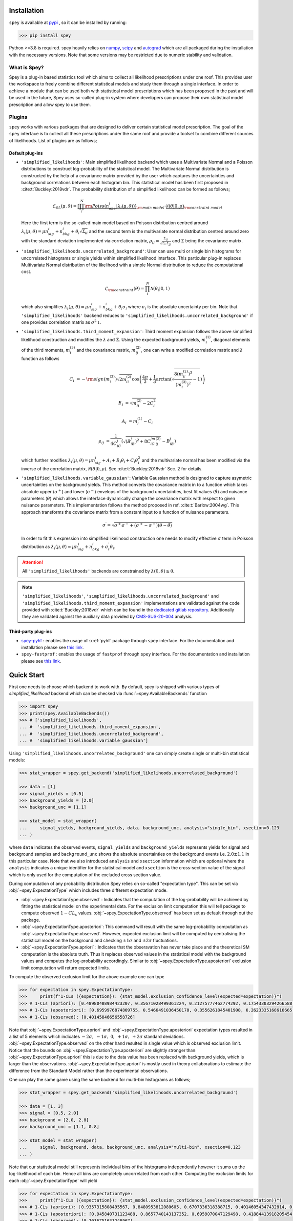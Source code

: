 .. _sec:installation:

Installation
============

``spey`` is available at `pypi <https://pypi.org>`_ , so it can be installed by running:

.. code-block:: bash

    >>> pip install spey


Python >=3.8 is required. spey heavily relies on `numpy <https://numpy.org/doc/stable/>`_, 
`scipy <https://docs.scipy.org/doc/scipy/>`_ and `autograd <https://github.com/HIPS/autograd>`_ 
which are all packaged during the installation with the necessary versions. Note that some 
versions may be restricted due to numeric stability and validation.

What is Spey?
-------------

Spey is a plug-in based statistics tool which aims to collect all likelihood prescriptions 
under one roof. This provides user the workspace to freely combine different statistical models 
and study them through a single interface. In order to achieve a module that can be used both 
with statistical model prescriptions which has been proposed in the past and will be used in the
future, Spey uses so-called plug-in system where developers can propose their own statistical 
model prescription and allow spey to use them.

.. _sec:plugins:

Plugins
-------

``spey`` works with various packages that are designed to deliver certain statistical model
prescription. The goal of the ``spey`` interface is to collect all these prescriptions under
the same roof and provide a toolset to combine different sources of likelihoods. List of plugins
are as follows;

Default plug-ins
~~~~~~~~~~~~~~~~

* ``'simplified_likelihoods'``: Main simplified likelihood backend which uses a Multivariate 
  Normal and a Poisson distributions to construct log-probability of the statistical model. 
  The Multivariate Normal distribution is constructed by the help of a covariance matrix 
  provided by the user which captures the uncertainties and background correlations between 
  each histogram bin. This statistical model has been first proposed in :cite:t:`Buckley:2018vdr`. 
  The probability distribution of a simplified likelihood can be formed as follows;

  .. math:: 

        \mathcal{L}_{SL}(\mu,\theta) = \underbrace{\left[\prod_i^N {\rm Poiss}\left(n^i_{obs} | 
        \lambda_i(\mu, \theta)\right) \right]}_{\rm main\ model}
        \cdot \underbrace{\mathcal{N}(\theta | 0, \rho)}_{\rm constraint\ model}

  Here the first term is the so-called main model based on Poisson distribution centred around 
  :math:`\lambda_i(\mu, \theta) = \mu n^i_{sig} + n^i_{bkg} + \theta_i \sqrt{\Sigma_{ii}}` and 
  the second term is the multivariate normal distribution centred around zero with the 
  standard deviation implemented via correlation matrix, 
  :math:`\rho_{ij} = \frac{\Sigma_{ij}}{\sqrt{\Sigma_{ii}\Sigma_{jj}}}` and :math:`\Sigma` being 
  the covariance matrix.

* ``'simplified_likelihoods.uncorrelated_background'``: User can use multi or single bin histograms 
  for uncorrelated histograms or single yields within simplified likelihood interface. This particular 
  plug-in replaces Multivariate Normal distribution of the likelihood with a simple Normal 
  distribution to reduce the computational cost.

  .. math:: 

        \mathcal{L}_{\rm constraint}(\theta) = \prod_i^N \mathcal{N}(\theta_i | 0, 1)
    
  which also simplifies :math:`\lambda_i(\mu, \theta) = \mu n^i_{sig} + n^i_{bkg} + \theta_i\sigma_i`
  where :math:`\sigma_i` is the absolute uncertainty per bin. Note that ``'simplified_likelihoods'`` 
  backend reduces to ``'simplified_likelihoods.uncorrelated_background'`` if one provides correlation 
  matrix as :math:`\sigma^2\mathbb{1}`.


* ``'simplified_likelihoods.third_moment_expansion'``: Third moment expansion follows the above 
  simplified likelihood construction and modifies the :math:`\lambda` and :math:`\Sigma`. 
  Using the expected background yields, :math:`m^{(1)}_i`, diagonal elements of the third moments, 
  :math:`m^{(3)}_i` and the covariance matrix, :math:`m^{(2)}_{ij}`, one can write a modified 
  correlation matrix and :math:`\lambda` function as follows

  .. math:: 

        C_i &= -{\rm sign}(m^{(3)}_i) \sqrt{2 m^{(2)}_{ii}} \cos\left( \frac{4\pi}{3} + 
        \frac{1}{3}\arctan\left(\sqrt{ \frac{8(m^{(2)}_{ii})^3}{(m^{(3)}_i)^2} - 1}\right) \right)
        
        B_i &= \sqrt{m^{(2)}_{ii} - 2 C_i^2}

        A_i &=  m^{(1)}_i - C_i

        \rho_{ij} &= \frac{1}{4C_iC_j} \left( \sqrt{(B_iB_j)^2 + 8C_iC_jm^{(2)}_{ij}} - B_iB_j \right)

  which further modifies :math:`\lambda_i(\mu, \theta) = \mu n^i_{sig} + A_i + B_i \theta_i + C_i \theta_i^2`
  and the multivariate normal has been modified via the inverse of the correlation matrix, 
  :math:`\mathcal{N}(\theta | 0, \rho)`. See :cite:t:`Buckley:2018vdr` Sec. 2 for details.

* ``'simplified_likelihoods.variable_gaussian'``: Variable Gaussian method is designed to capture 
  asymetric uncertainties on the background yields. This method converts the covariance matrix in 
  to a function which takes absolute upper (:math:`\sigma^+`) and lower (:math:`\sigma^-`) envelops of the 
  background uncertainties, best fit values (:math:`\hat\theta`) and nuisance parameters 
  (:math:`\theta`) which allows the interface dynamically change the covariance 
  matrix with respect to given nuisance parameters. This implementation follows the method 
  proposed in ref. :cite:t:`Barlow:2004wg`. This approach transforms the covariance matrix from 
  a constant input to a function of nuisance parameters.

  .. math:: 

      \sigma^\prime = \sqrt{\sigma^+\sigma^-  + (\sigma^+ - \sigma^-)(\theta - \hat\theta)}

  In order to fit this expression into simplified likelihood construction one needs to modify effective
  :math:`\sigma` term in Poisson distribution as 
  :math:`\lambda_i(\mu, \theta) = \mu n^i_{sig} + n^i_{bkg} + \sigma^\prime_i \theta_i`.

.. attention:: 

    All ``'simplified_likelihoods'`` backends are constrained by :math:`\lambda(0,\theta)\geq0`.

.. note:: 

    ``'simplified_likelihoods'``, ``'simplified_likelihoods.uncorrelated_background'`` and 
    ``'simplified_likelihoods.third_moment_expansion'`` implementations are validated against the code
    provided with :cite:t:`Buckley:2018vdr` which can be found in the 
    `dedicated gitlab repository <https://gitlab.cern.ch/SimplifiedLikelihood/SLtools>`_. 
    Additionally they are validated against the auxiliary data provided by 
    `CMS-SUS-20-004 <https://www.hepdata.net/record/ins2009652>`_ analysis.

Third-party plug-ins
~~~~~~~~~~~~~~~~~~~~

* `spey-pyhf <https://github.com/SpeysideHEP/spey-pyhf>`_ : enables the usage of :xref:`pyhf` 
  package through ``spey`` interface. For the documentation and installation please see 
  `this link <https://github.com/SpeysideHEP/spey-pyhf>`_.

* ``spey-fastprof`` : enables the usage of ``fastprof`` through ``spey`` interface. For the 
  documentation and installation please see `this link <https://github.com/SpeysideHEP/spey-pyhf>`_.

.. _sec:quick_start:

Quick Start
===========

First one needs to choose which backend to work with. By default, spey is shipped with various types of 
`simplified_likelihood` backend which can be checked via :func:`~spey.AvailableBackends` function

.. code:: python

    >>> import spey
    >>> print(spey.AvailableBackends())
    >>> # ['simplified_likelihoods', 
    ... #  'simplified_likelihoods.third_moment_expansion', 
    ... #  'simplified_likelihoods.uncorrelated_background', 
    ... #  'simplified_likelihoods.variable_gaussian']

Using ``'simplified_likelihoods.uncorrelated_background'`` one can simply create single or multi-bin
statistical models:

.. code:: python

    >>> stat_wrapper = spey.get_backend('simplified_likelihoods.uncorrelated_background')

    >>> data = [1]
    >>> signal_yields = [0.5]
    >>> background_yields = [2.0]
    >>> background_unc = [1.1]

    >>> stat_model = stat_wrapper(
    ...     signal_yields, background_yields, data, background_unc, analysis="single_bin", xsection=0.123
    ... )

where ``data`` indicates the observed events, ``signal_yields`` and ``background_yields`` represents
yields for signal and background samples and ``background_unc`` shows the absolute uncertainties on 
the background events i.e. :math:`2.0\pm1.1` in this particular case. Note that we also introduced 
``analysis`` and ``xsection`` information which are optional where the ``analysis`` indicates a unique
identifier for the statistical model and ``xsection`` is the cross-section value of the signal which is
only used for the computation of the excluded cross section value.

During computation of any probability distribution Spey relies on so-called "expectation type". 
This can be set via :obj:`~spey.ExpectationType` which includes three different expectation mode.

* :obj:`~spey.ExpectationType.observed` : Indicates that the computation of the log-probability will be 
  achieved by fitting the statistical model on the experimental data. For the exclusion limit computation
  this will tell package to compute observed :math:`1-CL_s` values. :obj:`~spey.ExpectationType.observed`
  has been set as default through out the package.

* :obj:`~spey.ExpectationType.aposteriori`: This command will result with the same log-probability computation
  as :obj:`~spey.ExpectationType.observed`. However, expected exclusion limit will be computed by centralising
  the statistical model on the background and checking :math:`\pm1\sigma` and :math:`\pm2\sigma` fluctuations.

* :obj:`~spey.ExpectationType.apriori` : Indicates that the obseravation has never take place and the theoretical
  SM computation is the absolute truth. Thus it replaces observed values in the statistical model with the 
  background values and computes the log-probability accordingly. Similar to :obj:`~spey.ExpectationType.aposteriori`
  exclusion limit computation will return expected limits.

To compute the observed exclusion limit for the above example one can type

.. code:: python

    >>> for expectation in spey.ExpectationType:
    >>>     print(f"1-CLs ({expectation}): {stat_model.exclusion_confidence_level(expected=expectation)}")
    >>> # 1-CLs (apriori): [0.48980408984423207, 0.35671028499361224, 0.21275777462774292, 0.17543303294266588, 0.17543303294266588]
    >>> # 1-CLs (aposteriori): [0.6959976874809755, 0.5466491036450178, 0.3556261845401908, 0.2623335168616665, 0.2623335168616665]
    >>> # 1-CLs (observed): [0.40145846656558726]

Note that :obj:`~spey.ExpectationType.apriori` and :obj:`~spey.ExpectationType.aposteriori` expectation types 
resulted in a list of 5 elements which indicates :math:`-2\sigma,\ -1\sigma,\ 0,\ +1\sigma,\ +2\sigma` standard deviations.
:obj:`~spey.ExpectationType.observed` on the other hand resulted in single value which is observed exclusion limit.
Notice that the bounds on :obj:`~spey.ExpectationType.aposteriori` are slightly stronger than :obj:`~spey.ExpectationType.apriori`
this is due to the data value has been replaced with background yields, which is larger than the observations. 
:obj:`~spey.ExpectationType.apriori` is mostly used in theory collaborations to estimate the difference from the Standard Model
rather than the experimental observations.

One can play the same game using the same backend for multi-bin histograms as follows;

.. code:: python

    >>> stat_wrapper = spey.get_backend('simplified_likelihoods.uncorrelated_background')

    >>> data = [1, 3]
    >>> signal = [0.5, 2.0]
    >>> background = [2.0, 2.8]
    >>> background_unc = [1.1, 0.8]

    >>> stat_model = stat_wrapper(
    ...     signal, background, data, background_unc, analysis="multi-bin", xsection=0.123
    ... )

Note that our statistical model still represents individual bins of the histograms independently however it sums up the 
log-likelihood of each bin. Hence all bins are completely uncorrelated from each other. Computing the exclusion limits
for each :obj:`~spey.ExpectationType` will yield

.. code:: python

    >>> for expectation in spey.ExpectationType:
    >>>     print(f"1-CLs ({expectation}): {stat_model.exclusion_confidence_level(expected=expectation)}")
    >>> # 1-CLs (apriori): [0.9357315808495567, 0.8480953812080605, 0.6707336318388715, 0.40146054347432814, 0.40146054347432814]
    >>> # 1-CLs (aposteriori): [0.945840731123488, 0.8657740143137352, 0.6959070047129498, 0.41884413918205454, 0.41034502645428916]
    >>> # 1-CLs (observed): [0.7016751631249967]

It is also possible to compute :math:`1-CL_s` value with respect to the parameter of interest, :math:`\mu`.
This can be achieved by including a value for ``poi_test`` argument

.. code:: python
    :linenos:

    >>> poiUL = np.array([stat_model.exclusion_confidence_level(poi_test=p, expected=spey.ExpectationType.aposteriori) for p in np.linspace(1,5,20)])
    >>> plt.plot(np.linspace(1,5,20), poiUL[:,2], color="tab:red")
    >>> plt.fill_between(np.linspace(1,5,20), poiUL[:,1], poiUL[:,3], alpha=0.8, color="green", lw=0)
    >>> plt.fill_between(np.linspace(1,5,20), poiUL[:,0], poiUL[:,4], alpha=0.5, color="yellow", lw=0)
    >>> plt.plot([1,5], [.95,.95], color="k", ls="dashed")
    >>> plt.xlabel("$\mu$")
    >>> plt.ylabel("$1-CL_s$")
    >>> plt.xlim([1,5])
    >>> plt.ylim([.4,1.01])
    >>> plt.text(4,0.9, r"$95\%\ {\rm CL}$")
    >>> plt.show()

Here in the first line we extract :math:`1-CL_s` values per POI for :obj:`~spey.ExpectationType.aposteriori` 
expectation type and we plot specific standard deviations which provides following plot:

.. image:: ./figs/brazilian_plot.png
    :align: center
    :scale: 70
    :alt: Exclusion confidence level with respect to parameter of interest, :math:`\mu`.

The excluded value of POI can also be retreived by :func:`~spey.StatisticalModel.poi_upper_limit` function

.. code:: python

    >>> print("POI UL: %.3f" % stat_model.poi_upper_limit(expected=spey.ExpectationType.aposteriori))
    >>> # POI UL: 2.201

which is exact point where red-curve and black dashed line meets. The upper limit for the :math:`\pm1\sigma`
or :math:`\pm2\sigma` bands can be extracted by setting ``expected_pvalue`` to ``"1sigma"`` or ``"2sigma"`` 
respectively, e.g.

.. code:: python

    >>> stat_model.poi_upper_limit(expected=spey.ExpectationType.aposteriori, expected_pvalue="1sigma")
    >>> # [1.4633382034219111, 2.2009296966966683, 3.3921192489003325]

At a more lower level, one can extract the likelihood information for the statistical model by calling 
:func:`~spey.StatisticalModel.likelihood` and :func:`~spey.StatisticalModel.maximize_likelihood` functions.
By default these will return negative log-likelihood values but this can be changed via ``return_nll=False``
argument. 

.. code:: python
    :linenos:

    >>> muhat_obs, maxllhd_obs = stat_model.maximize_likelihood(return_nll=False, )
    >>> muhat_apri, maxllhd_apri = stat_model.maximize_likelihood(return_nll=False, expected=spey.ExpectationType.apriori)

    >>> poi = np.linspace(-1.4,2.2,15)

    >>> llhd_obs = np.array([stat_model.likelihood(p, return_nll=False) for p in poi])
    >>> llhd_apri = np.array([stat_model.likelihood(p, expected=spey.ExpectationType.apriori, return_nll=False) for p in poi])

Here in first two lines we extracted maximum likelihood and the POI value that maximizes the likelihood for two different
expectation type. In the following we computed likelihood distribution for various POI values which then can be plotted
as follows

.. code:: python

    >>> plt.plot(poi, llhd_obs, label=r"${\rm observed}$")
    >>> plt.plot(poi, llhd_apri, label=r"${\rm apriori}$")
    >>> plt.scatter(muhat_obs, maxllhd_obs)
    >>> plt.scatter(muhat_apri, maxllhd_apri)

.. image:: ./figs/multi_bin_llhd.png
    :align: center
    :scale: 70
    :alt: Likelihood distribution for multi-bin statistical model.

Notice the slight difference between likelihood distributions, this is because of the use of different expectation types.
The dots on the likelihood distribution represents the point where likelihood is maximized. Since for an 
:obj:`~spey.ExpectationType.apriori` likelihood distribution observed and background values are the same, the likelihood
should peak at :math:`\mu=0`.

Bibliography
============

.. bibliography:: 